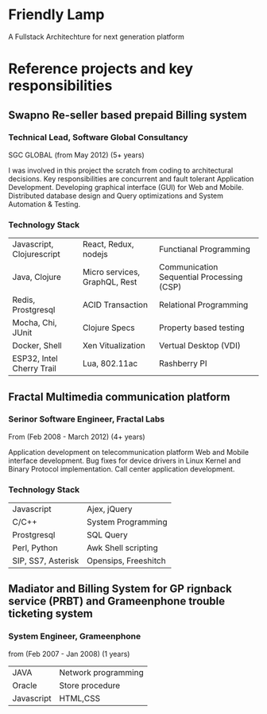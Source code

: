 * Friendly Lamp
A Fullstack Architechture for next generation platform
* Reference projects and key responsibilities
** Swapno Re-seller based prepaid Billing system
*** Technical Lead, Software Global Consultancy
   SGC GLOBAL (from May 2012) (5+ years)

   I was involved in this project the scratch from coding to architectural decisions.
   Key responsibilities are concurrent and fault tolerant Application Development.
   Developing graphical interface (GUI) for Web and Mobile. Distributed database design
   and Query optimizations and System Automation & Testing.

*** Technology Stack

    | Javascript, Clojurescript | React, Redux, nodejs          | Functianal Programming                    |
    | Java, Clojure             | Micro services, GraphQL, Rest | Communication Sequential Processing (CSP) |
    | Redis, Prostgresql        | ACID Transaction              | Relational Programming                    |
    | Mocha, Chi, JUnit         | Clojure Specs                 | Property based testing                    |
    | Docker, Shell             | Xen Vitualization             | Vertual Desktop (VDI)                     |
    | ESP32, Intel Cherry Trail | Lua, 802.11ac                 | Rashberry PI                              |

** Fractal Multimedia communication platform
*** Serinor Software Engineer, Fractal Labs
    From (Feb 2008 - March 2012) (4+ years)

    Application development on telecommunication platform Web and Mobile interface development.
    Bug fixes for device drivers in Linux Kernel and Binary Protocol implementation. Call center application development.

*** Technology Stack
    | Javascript         | Ajex, jQuery         |
    | C/C++              | System Programming   |
    | Prostgresql        | SQL Query            |
    | Perl, Python       | Awk Shell scripting  |
    | SIP, SS7, Asterisk | Opensips, Freeshitch |

** Madiator and Billing System for GP rignback service (PRBT) and Grameenphone trouble ticketing system
*** System Engineer, Grameenphone
    from (Feb 2007 - Jan 2008) (1 years)

    | JAVA       | Network programming |
    | Oracle     | Store procedure     |
    | Javascript | HTML,CSS            |
